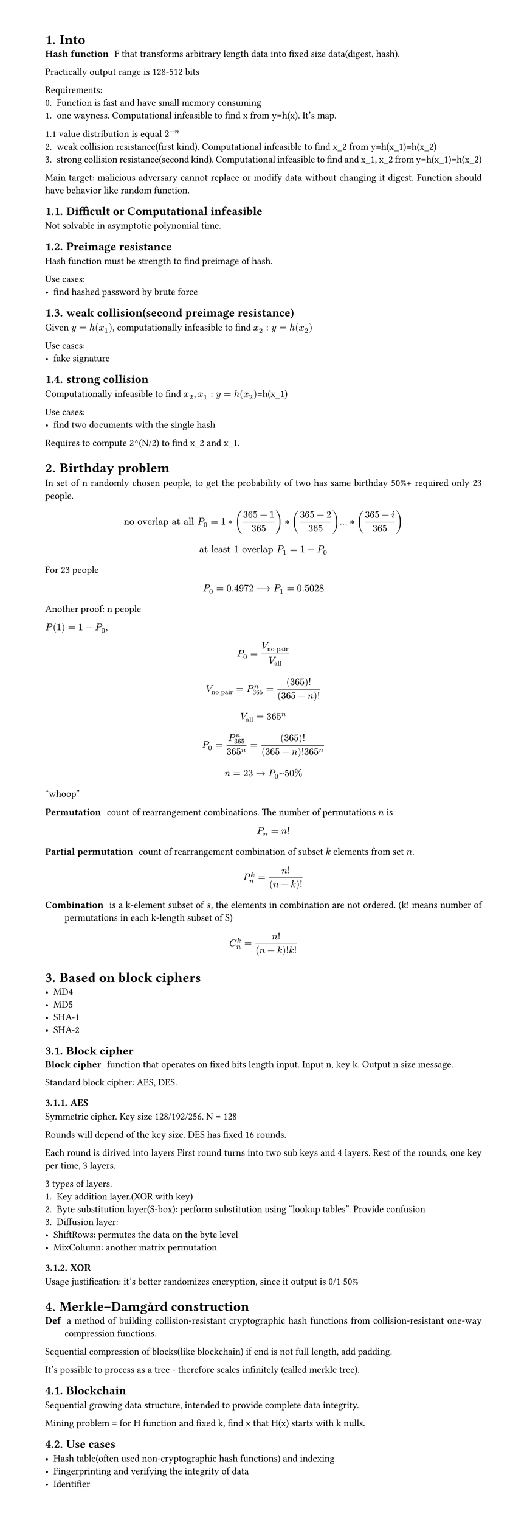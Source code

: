 #set heading(numbering: "1.")
#set text(
  font: "Times New Roman",
  size: 11pt
)
#set page(
  paper: "a4",
  margin: (x: 1.8cm, y: 1.4cm),
  height: auto
)
#set par(
  justify: true,
)

= Into
/ Hash function: F that transforms arbitrary length data into fixed size data(digest, hash).

Practically output range is 128-512 bits

Requirements:
0. Function is fast and have small memory consuming
1. one wayness. Computational infeasible to find x from y=h(x). It's map.
1.1 value distribution is equal $2^(-n)$
2. weak collision resistance(first kind). Computational infeasible to find x_2 from y=h(x_1)=h(x_2)
3. strong collision resistance(second kind). Computational infeasible to find and x_1, x_2 from y=h(x_1)=h(x_2)

Main target: malicious adversary cannot replace or modify data without changing it digest. Function should have behavior like random function.

== Difficult or Computational infeasible
Not solvable in asymptotic polynomial time.

== Preimage resistance
Hash function must be strength to find preimage of hash.

Use cases:
- find hashed password by brute force

== weak collision(second preimage resistance)
Given $y=h(x_1)$, computationally infeasible to find $x_2: y=h(x_2)$

Use cases:
- fake signature

== strong collision 
Computationally infeasible to find $x_2, x_1: y=h(x_2)$=h(x_1)

Use cases:
- find two documents with the single hash

Requires to compute 2^(N/2) to find x_2 and x_1.

= Birthday problem
In set of n randomly chosen people, to get the probability of two has same birthday 50%+ required only 23 people.

$ "no overlap at all" P_(0) = 1*((365-1)/365)*((365-2)/365)...*((365-i)/365) $
$ "at least 1 overlap" P_(1) = 1-P_0 $

For 23 people $ P_0 = 0.4972 arrow.long P_1 = 0.5028 $

Another proof:
n people

$P(1) = 1 - P_0$, $ P_0 = V_("no pair")/V_("all") $

$ V_("no_pair") = P_365^n = (365)!/((365-n)!) $

$ V_("all") = 365^n $

$ P_0 = (P_365^n)/(365^n) = (365)!/((365-n)! 365^n) $

$ n=23 -> P_0~50% $
"whoop"

// TODO: make simple and counterintuitive tasks
/ Permutation: count of rearrangement combinations. The number of permutations $n$ is $ P_n = n! $

/ Partial permutation: count of rearrangement combination of subset $k$ elements from set $n$.
 $ P_n^k = n!/(n-k)! $


/ Combination: is a k-element subset of $s$, the elements in combination are not ordered. (k! means number of permutations in each k-length subset of S)

$ C_n^k = (n!)/((n-k)!k!) $

= Based on block ciphers
- MD4
- MD5
- SHA-1
- SHA-2

== Block cipher
/ Block cipher: function that operates on fixed bits length input. Input n, key k. Output n size message.

Standard block cipher: AES, DES.
// TODO: how it works https://www.youtube.com/playlist?list=PL1xkDS1G9As4Yz_te20j1A9evIjt5Z06e.

=== AES
Symmetric cipher.
Key size 128/192/256. N = 128

Rounds will depend of the key size.
DES has fixed 16 rounds.

Each round is dirived into layers
First round turns into two sub keys and 4 layers.
Rest of the rounds, one key per time, 3 layers.

3 types of layers.
1. Key addition layer.(XOR with key)
2. Byte substitution layer(S-box): perform substitution using "lookup tables". Provide confusion
3. Diffusion layer:
- ShiftRows: permutes the data on the byte level
- MixColumn: another matrix permutation

// Why use hmac, bcrypt and just sha256

=== XOR
Usage justification: it's better randomizes encryption, since it output is 0/1 50%

= Merkle–Damgård construction
/ Def: a method of building collision-resistant cryptographic hash functions from collision-resistant one-way compression functions.
Sequential compression of blocks(like blockchain) if end is not full length, add padding. 

It's possible to process as a tree - therefore scales infinitely (called merkle tree). 

== Blockchain
Sequential growing data structure, intended to provide complete data integrity.

Mining problem = for H function and fixed k, find x that H(x) starts with k nulls.

== Use cases

- Hash table(often used non-cryptographic hash functions) and indexing
- Fingerprinting and verifying the integrity of data
- Identifier